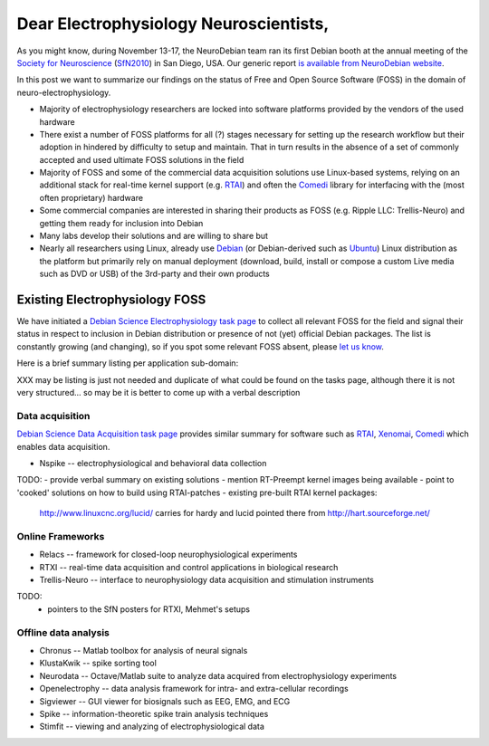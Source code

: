 Dear Electrophysiology Neuroscientists,
=======================================

As you might know, during November 13-17, the NeuroDebian team ran its
first Debian booth at the annual meeting of the `Society for
Neuroscience`_ (SfN2010_) in San Diego, USA.  Our generic report `is
available from NeuroDebian website <http://neuro.debian.net/booth_sfn2010.html>`_.

In this post we want to summarize our findings on the status of Free
and Open Source Software (FOSS) in the domain of
neuro-electrophysiology.

- Majority of electrophysiology researchers are locked into software
  platforms provided by the vendors of the used hardware
- There exist a number of FOSS platforms for all (?) stages necessary
  for setting up the research workflow but their adoption in hindered
  by difficulty to setup and maintain.  That in turn results in the
  absence of a set of commonly accepted and used ultimate FOSS
  solutions in the field
- Majority of FOSS and some of the commercial data acquisition
  solutions use Linux-based systems, relying on an additional stack
  for real-time kernel support (e.g. RTAI_) and often the Comedi_
  library for interfacing with the (most often proprietary) hardware
- Some commercial companies are interested in sharing their products
  as FOSS (e.g. Ripple LLC: Trellis-Neuro) and getting them ready for
  inclusion into Debian
- Many labs develop their solutions and are willing to share but 
- Nearly all researchers using Linux, already use Debian_ (or
  Debian-derived such as Ubuntu_) Linux distribution as the platform
  but primarily rely on manual deployment (download, build, install or
  compose a custom Live media such as DVD or USB) of the 3rd-party and
  their own products

Existing Electrophysiology FOSS
-------------------------------

We have initiated a `Debian Science Electrophysiology task page
<http://blends.alioth.debian.org/science/tasks/electrophysiology>`_
to collect all relevant FOSS for the field and signal their status in
respect to inclusion in Debian distribution or presence of not (yet)
official Debian packages.  The list is constantly growing (and
changing), so if you spot some relevant FOSS absent, please `let us
know <team@neuro.debian.net>`_.

Here is a brief summary listing per application sub-domain:

XXX may be listing is just not needed and duplicate of what could be
found on the tasks page, although there it is not very
structured... so may be it is better to come up with a verbal
description

Data acquisition
~~~~~~~~~~~~~~~~

`Debian Science Data Acquisition task page
<http://blends.alioth.debian.org/science/tasks/dataacquisition>`_
provides similar summary for software such as RTAI_, Xenomai_, Comedi_
which enables data acquisition.

- Nspike -- electrophysiological and behavioral data collection

TODO:
- provide verbal summary on existing solutions
- mention RT-Preempt kernel images being available
- point to 'cooked' solutions on how to build using RTAI-patches
- existing pre-built RTAI kernel packages:
  
  http://www.linuxcnc.org/lucid/
  carries for hardy and lucid
  pointed there from http://hart.sourceforge.net/

Online Frameworks
~~~~~~~~~~~~~~~~~

- Relacs -- framework for closed-loop neurophysiological experiments
- RTXI -- real-time data acquisition and control applications in biological research
- Trellis-Neuro -- interface to neurophysiology data acquisition and stimulation instruments

TODO:
 - pointers to the SfN posters for RTXI, Mehmet's setups


Offline data analysis
~~~~~~~~~~~~~~~~~~~~~

- Chronus -- Matlab toolbox for analysis of neural signals
- KlustaKwik -- spike sorting tool
- Neurodata -- Octave/Matlab suite to analyze data acquired from electrophysiology experiments
- Openelectrophy -- data analysis framework for intra- and extra-cellular recordings
- Sigviewer -- GUI viewer for biosignals such as EEG, EMG, and ECG
- Spike -- information-theoretic spike train analysis techniques
- Stimfit -- viewing and analyzing of electrophysiological data



.. _chap_debian_booth_sfn2010: http://neuro.debian.net/booth_sfn2010.html
.. _blends_neuroscience_electrophysiology: http://blends.alioth.debian.org/science/tasks/electrophysiology

.. _annual meeting: http://www.sfn.org/am2010/
.. _SfN2010: http://www.sfn.org/am2010/
.. _Society for Neuroscience: http://www.sfn.org/
.. _RTAI: https://www.rtai.org
.. _Xenomai: http://www.xenomai.org
.. _Comedi: http://www.comedi.org
.. _Debian: http://www.debian.org
.. _Ubuntu: http://www.ubuntu.com
